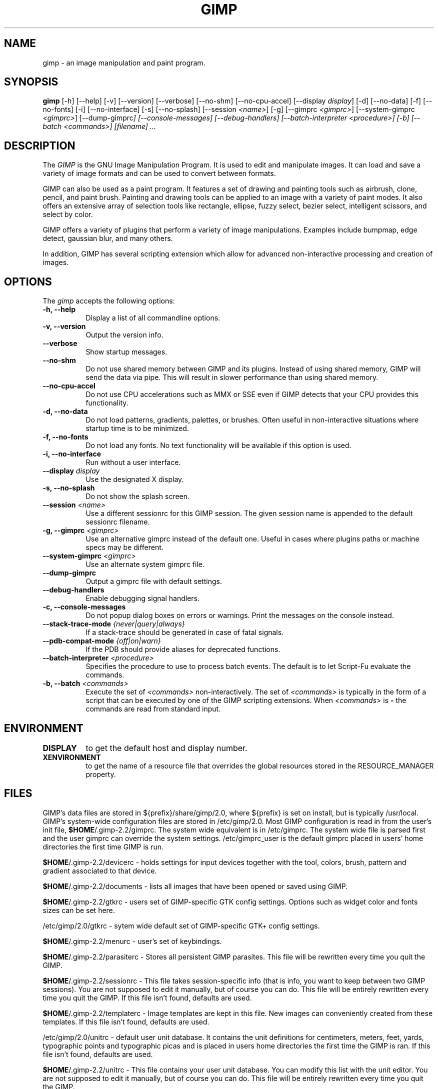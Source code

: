 .TH GIMP 1 "March 23 2004" "Version 2.2.9" "GIMP Manual Pages"

.SH NAME
gimp - an image manipulation and paint program.


.SH SYNOPSIS
.B gimp
[\-h] [\-\-help] [-v] [\-\-version] [\-\-verbose] [\-\-no\-shm]
[\-\-no\-cpu\-accel] [\-\-display \fIdisplay\fP] [\-d] [\-\-no\-data]
[\-f] [\-\-no\-fonts] [\-i] [\-\-no\-interface] [\-s] [\-\-no\-splash]
[\-\-session \fI<name>\fP] [\-g] [\-\-gimprc \fI<gimprc>\fP]
[\-\-system\-gimprc \fI<gimprc>\fP] [\-\-dump\-gimprc\fP]
[\-\-console\-messages] [\-\-debug\-handlers]
[\-\-batch\-interpreter \fI<procedure>\fP] [\-b] [\-\-batch \fI<commands>\fP]
[\fIfilename\fP] ...


.SH DESCRIPTION
.PP
The \fIGIMP\fP is the GNU Image Manipulation Program. It is used to
edit and manipulate images. It can load and save a variety of image
formats and can be used to convert between formats.
.PP
GIMP can also be used as a paint program. It features a set of drawing
and painting tools such as airbrush, clone, pencil, and paint
brush. Painting and drawing tools can be applied to an image with a
variety of paint modes.  It also offers an extensive array of
selection tools like rectangle, ellipse, fuzzy select, bezier select,
intelligent scissors, and select by color.
.PP
GIMP offers a variety of plugins that perform a variety of image
manipulations.  Examples include bumpmap, edge detect, gaussian blur,
and many others.
.PP
In addition, GIMP has several scripting extension which allow for
advanced non-interactive processing and creation of images.


.SH OPTIONS
.l 
The \fIgimp\fP accepts the following options:
.TP 8
.B  \-h, \-\-help
Display a list of all commandline options.
.TP 8
.B \-v, \-\-version
Output the version info.
.TP 8
.B \-\-verbose
Show startup messages.
.TP 8 
.B \-\-no\-shm
Do not use shared memory between GIMP and its plugins. 
Instead of using shared memory, GIMP will send the data via pipe. This
will result in slower performance than using shared memory.
.TP 8
.B \-\-no\-cpu\-accel
Do not use CPU accelerations such as MMX or SSE even if GIMP detects
that your CPU provides this functionality.
.TP 8
.B \-d, \-\-no\-data
Do not load patterns, gradients, palettes, or brushes. Often useful
in non-interactive situations where startup time is to be minimized.
.TP 8
.B \-f, \-\-no\-fonts
Do not load any fonts. No text functionality will be available if this
option is used.
.TP 8
.B \-i, \-\-no\-interface
Run without a user interface.
.TP 8
.B \-\-display \fIdisplay\fP
Use the designated X display.
.TP 8
.B \-s, \-\-no\-splash
Do not show the splash screen.
.TP 8
.B \-\-session \fI<name>\fP
Use a different sessionrc for this GIMP session. The given session
name is appended to the default sessionrc filename.
.TP 8
.B \-g, \-\-gimprc \fI<gimprc>\fP
Use an alternative gimprc instead of the default one. Useful in
cases where plugins paths or machine specs may be different.
.TP 8
.B \-\-system\-gimprc \fI<gimprc>\fP
Use an alternate system gimprc file.
.TP 8
.B \-\-dump\-gimprc
Output a gimprc file with default settings.
.TP 8
.B \-\-debug\-handlers
Enable debugging signal handlers.
.TP 8
.B \-c, \-\-console\-messages
Do not popup dialog boxes on errors or warnings. Print the messages on
the console instead.
.TP 8
.B \-\-stack\-trace\-mode \fI{never|query|always}\fP
If a stack-trace should be generated in case of fatal signals.
.TP 8
.B \-\-pdb\-compat\-mode \fI{off|on|warn}\fP
If the PDB should provide aliases for deprecated functions.
.TP 8
.B \-\-batch-interpreter \fI<procedure>\fP
Specifies the procedure to use to process batch events. The default is
to let Script-Fu evaluate the commands.
.TP 8
.B \-b, \-\-batch \fI<commands>\fP
Execute the set of \fI<commands>\fP non-interactively. The set
of \fI<commands>\fP is typically in the form of a script that
can be executed by one of the GIMP scripting extensions. When
\fI<commands>\fP is \fB-\fP the commands are read from standard
input.
.TP 8


.SH ENVIRONMENT
.PP
.TP 8
.B DISPLAY
to get the default host and display number.
.TP 8
.B XENVIRONMENT
to get the name of a resource file that overrides the global resources
stored in the RESOURCE_MANAGER property.


.SH FILES
GIMP's data files are stored in ${prefix}/share/gimp/2.0, where ${prefix} 
is set on install, but is typically /usr/local. GIMP's system-wide
configuration files are stored in /etc/gimp/2.0.
Most GIMP configuration is read in from the user's init file,
\fB$HOME\fP/.gimp-2.2/gimprc. The system wide equivalent is in
/etc/gimprc. The system wide file is parsed 
first and the user gimprc can override the system settings. 
/etc/gimprc_user is the default gimprc
placed in users' home directories the first time GIMP is run.

\fB$HOME\fP/.gimp-2.2/devicerc - holds settings for input devices
together with the tool, colors, brush, pattern and gradient 
associated to that device.

\fB$HOME\fP/.gimp-2.2/documents - lists all images that have been 
opened or saved using GIMP.

\fB$HOME\fP/.gimp-2.2/gtkrc - users set of GIMP-specific GTK config
settings. Options such as widget color and fonts sizes can be set
here.

/etc/gimp/2.0/gtkrc - sytem wide default set of GIMP-specific GTK+
config settings.

\fB$HOME\fP/.gimp-2.2/menurc - user's set of keybindings.

\fB$HOME\fP/.gimp-2.2/parasiterc - Stores all persistent GIMP
parasites. This file will be rewritten every time you quit the GIMP.

\fB$HOME\fP/.gimp-2.2/sessionrc - This file takes session-specific
info (that is info, you want to keep between two GIMP sessions). You
are not supposed to edit it manually, but of course you can do. This
file will be entirely rewritten every time you quit the GIMP. If this
file isn't found, defaults are used.

\fB$HOME\fP/.gimp-2.2/templaterc - Image templates are kept in this
file. New images can conveniently created from these templates. If
this file isn't found, defaults are used.

/etc/gimp/2.0/unitrc - default user unit database. It contains the
unit definitions for centimeters, meters, feet, yards, typographic
points and typographic picas and is placed in users home directories
the first time the GIMP is ran. If this file isn't found, defaults are
used.

\fB$HOME\fP/.gimp-2.2/unitrc - This file contains your user unit
database. You can modify this list with the unit editor. You are not
supposed to edit it manually, but of course you can do.  This file
will be entirely rewritten every time you quit the GIMP.

\fB$HOME\fP/.gimp-2.2/plug-ins - location of user installed plugins.

\fB$HOME\fP/.gimp-2.2/pluginrc - plugin initialization values are
stored here. This file is parsed on startup and regenerated if need
be.

\fB$HOME\fP/.gimp-2.2/modules - location of user installed modules.

\fB$HOME\fP/.gimp-2.2/tmp - default location that GIMP uses as
temporary space.

${prefix}/share/gimp/2.0/brushes - system wide brush files.

\fB$HOME\fP/.gimp-2.2/brushes - user created and installed brush
files. These files are in the .gbr, .gih or .vbr file formats.

\fB$HOME\fP/.gimp-2.2/curves - Curve profiles and presets as saved from 
the Curves tool.

\fB$HOME\fP/.gimp-2.2/gimpressionist - Presets and user created brushes 
and papers are stored here.

\fB$HOME\fP/.gimp-2.2/levels - Level profiles and presets as saved from 
the Levels tool.

${prefix}/share/gimp/2.0/palettes - the system wide palette files.

\fB$HOME\fP/.gimp-2.2/palettes - user created and modified palette
files. This files are in the .gpl format.

${prefix}/share/gimp/2.0/patterns - basic set of patterns for use in GIMP.

\fB$HOME\fP/.gimp-2.2/patterns - user created and installed gimp
pattern files. This files are in the .pat format.

${prefix}/share/gimp/2.0/gradients - standard system wide set of gradient files.

\fB$HOME\fP/.gimp-2.2/gradients - user created and installed gradient
files.

${prefix}/share/gimp/2.0/scripts - system wide directory of scripts
used in Script-Fu and other scripting extensions.

\fB$HOME\fP/.gimp-2.2/scripts - user created and installed scripts.

${prefix}/share/gimp/2.0/gflares - system wide directory used by the gflare
plug-in.

\fB$HOME\fP/.gimp-2.2/gflares - user created and installed gflare
files.

${prefix}/share/gimp/2.0/gfig - system wide directory used by the gfig plug-in.

\fB$HOME\fP/.gimp-2.2/gfig - user created and installed gfig files.

${prefix}/share/gimp/2.0/images/gimp\-splash.png - the default image used for the
GIMP splash screen.

${prefix}/share/gimp/2.0/images/gimp\-logo.png - image used in the GIMP about
dialog.

${prefix}/share/gimp/2.0/tips/gimp\-tips.xml - tips as displayed in the "Tip of
the Day" dialog box.


.SH SPLASH IMAGES
GIMP comes with a default image for the splash screen but it allows
system administrators and users to customize the splash screen by
providing other images. The image to be used with the splash screen is
chosen as follows:

.IP 1.
GIMP tries to load a random splash screen from the directory
\fB$HOME\fP/.gimp-2.2/splashes.
.IP 2.
It then falls back to using \fB$HOME\fP/.gimp-2.2/gimp\-splash.png.
.IP 3.
If the user didn't install any custom splash images, a random image is
picked from ${prefix}/share/gimp/2.0/splashes.
.IP 4.
As a last resort, GIMP uses the default splash image located at
${prefix}/share/gimp/2.0/images/gimp\-splash.png.


.SH SUGGESTIONS AND BUG REPORTS
Any bugs found should be reported to the online bug-tracking system
available on the web at http://bugzilla.gnome.org/. Before reporting
bugs, please check to see if the bug has already been reported.

When reporting GIMP bugs, it is important to include a reliable way to
reproduce the bug, version number of GIMP (and probably GTK), OS name
and version, and any relevant hardware specs. If a bug is causing a
crash, it is very useful if a stack trace can be provided. And of
course, patches to rectify the bug are even better.


.SH OTHER INFO
The canonical place to find GIMP info is at http://www.gimp.org/.
Here you can find links to just about many other GIMP sites,
tutorials, data sets, mailing list archives, and more.

There is also a GIMP User Manual available at 
http://manual.gimp.org/ that goes into much more detail 
about the interactive use of GIMP.

The latest version of GIMP and the GTK+ libs is always available at 
ftp://ftp.gimp.org/.


.SH AUTHORS
Spencer Kimball and Peter Mattis.

With patches, fixes, plugins, extensions, scripts,
translations, documentation, and more from lots 
and lots of people all over the world.


.SH "SEE ALSO"
.BR gimprc (5), 
.BR gimptool (1), 
.BR gimp\-remote (1)
